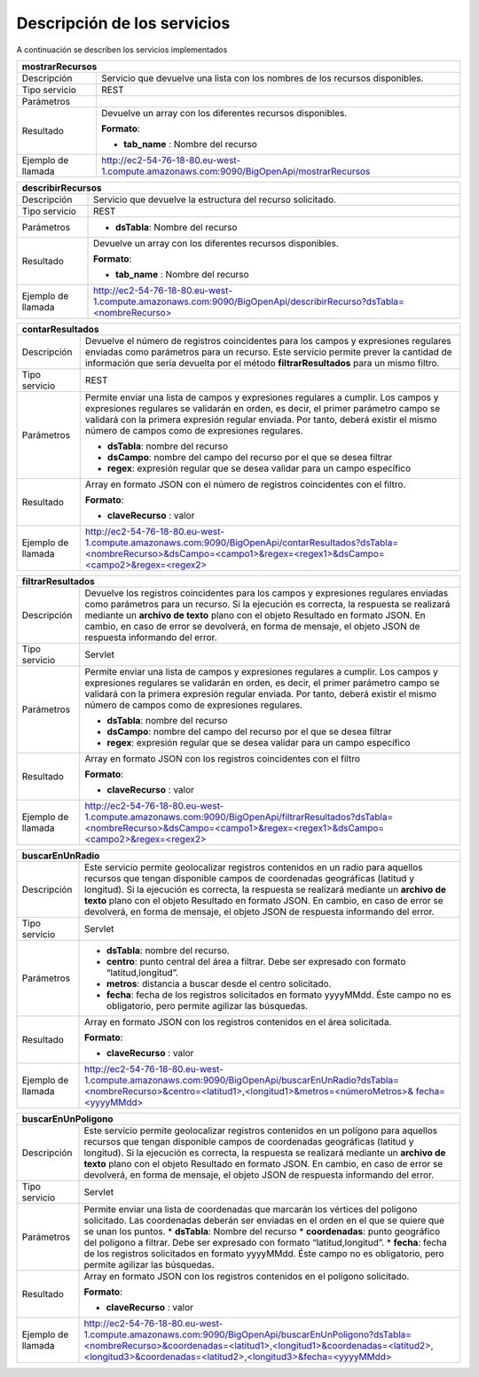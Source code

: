 ﻿Descripción de los servicios
=============================

A continuación se describen los servicios implementados

+------------------------+--------------------------------------------------------------------------------------------------------------------------------+
| mostrarRecursos                                                                                                                                         |
+========================+================================================================================================================================+
| Descripción            | Servicio que devuelve una lista con los nombres de los recursos disponibles.                                                   |
+------------------------+--------------------------------------------------------------------------------------------------------------------------------+
| Tipo servicio          | REST                                                                                                                           |
+------------------------+--------------------------------------------------------------------------------------------------------------------------------+
| Parámetros             |                                                                                                                                |
+------------------------+--------------------------------------------------------------------------------------------------------------------------------+
| Resultado              | Devuelve un array con los diferentes recursos disponibles.                                                                     |
|                        |                                                                                                                                |
|                        | **Formato**:                                                                                                                   |
|                        |                                                                                                                                |
|                        | * **tab_name** :  Nombre del recurso                                                                                           |
+------------------------+--------------------------------------------------------------------------------------------------------------------------------+
| Ejemplo de llamada     | http://ec2-54-76-18-80.eu-west-1.compute.amazonaws.com:9090/BigOpenApi/mostrarRecursos                                         |
+------------------------+--------------------------------------------------------------------------------------------------------------------------------+
                                                                                                                  
+------------------------+-----------------------------------------------------------------------------------------------------------------------------------------------+
| describirRecursos                                                                                                                                                      |
+========================+===============================================================================================================================================+
| Descripción            | Servicio que devuelve la estructura del recurso solicitado.                                                                                   |
+------------------------+-----------------------------------------------------------------------------------------------------------------------------------------------+
| Tipo servicio          | REST                                                                                                                                          |
+------------------------+-----------------------------------------------------------------------------------------------------------------------------------------------+
| Parámetros             | * **dsTabla**: Nombre del recurso                                                                                                             |
+------------------------+-----------------------------------------------------------------------------------------------------------------------------------------------+
| Resultado              | Devuelve un array con los diferentes recursos disponibles.                                                                                    |
|                        |                                                                                                                                               |
|                        | **Formato**:                                                                                                                                  |
|                        |                                                                                                                                               |
|                        | * **tab_name** :  Nombre del recurso                                                                                                          |
+------------------------+-----------------------------------------------------------------------------------------------------------------------------------------------+
| Ejemplo de llamada     | `http://ec2-54-76-18-80.eu-west-1.compute.amazonaws.com:9090/BigOpenApi/describirRecurso?dsTabla=<nombreRecurso>`_                            |
+------------------------+-----------------------------------------------------------------------------------------------------------------------------------------------+

.. _http://ec2-54-76-18-80.eu-west-1.compute.amazonaws.com:9090/BigOpenApi/describirRecurso?dsTabla=<nombreRecurso>: http://ec2-54-76-18-80.eu-west-1.compute.amazonaws.com:9090/BigOpenApi/describirRecurso?dsTabla=<nombreRecurso>

+------------------------+------------------------------------------------------------------------------------------------------------------------------------------------------------------------------------------------------------------------------------------------------------------------------------------------------------------------------------------------------------------------------------------------------------+
| probarRecursos                                                                                                                                                                                                                                                                                                                                                                                                                      |
+========================+============================================================================================================================================================================================================================================================================================================================================================================================================+
| Descripción            | Servicio que devuelve 100 elementos del recurso solicitado de forma rápida, para 
|                        | |poder comprobar el tipo de información contenida en el recurso. Si la ejecución es correcta, la respuesta se realizará mediante un **archivo de texto** plano con el objeto Resultado en formato JSON. En cambio, en caso de error se devolverá, en forma de mensaje, el objeto JSON de respuesta informando del error.   |
+------------------------+------------------------------------------------------------------------------------------------------------------------------------------------------------------------------------------------------------------------------------------------------------------------------------------------------------------------------------------------------------------------------------------------------------+
| Tipo servicio          | Servlet                                                                                                                                                                                                                                                                                                                                                                                                    |
+------------------------+------------------------------------------------------------------------------------------------------------------------------------------------------------------------------------------------------------------------------------------------------------------------------------------------------------------------------------------------------------------------------------------------------------+
| Parámetros             | * **dsTabla**: Nombre del recurso                                                                                                                                                                                                                                                                                                                                                                          |
+------------------------+------------------------------------------------------------------------------------------------------------------------------------------------------------------------------------------------------------------------------------------------------------------------------------------------------------------------------------------------------------------------------------------------------------+
| Resultado              | Array en formato JSON con los registros contenidos en el recurso.                                                                                                                                                                                                                                                                                                                                          |
|                        |                                                                                                                                                                                                                                                                                                                                                                                                            |
|                        | **Formato**:                                                                                                                                                                                                                                                                                                                                                                                               |
|                        |                                                                                                                                                                                                                                                                                                                                                                                                            |
|                        | * **claveRecurso** :  valor                                                                                                                                                                                                                                                                                                                                                                                |
+------------------------+------------------------------------------------------------------------------------------------------------------------------------------------------------------------------------------------------------------------------------------------------------------------------------------------------------------------------------------------------------------------------------------------------------+
| Ejemplo de llamada     | `http://ec2-54-76-18-80.eu-west-1.compute.amazonaws.com:9090/BigOpenApi/probarRecurso?dsTabla=<nombreRecurso>`_                                                                                                                                                                                                                                                                                            |
+------------------------+------------------------------------------------------------------------------------------------------------------------------------------------------------------------------------------------------------------------------------------------------------------------------------------------------------------------------------------------------------------------------------------------------------+

.. _http://ec2-54-76-18-80.eu-west-1.compute.amazonaws.com:9090/BigOpenApi/probarRecurso?dsTabla=<nombreRecurso>: http://ec2-54-76-18-80.eu-west-1.compute.amazonaws.com:9090/BigOpenApi/probarRecurso?dsTabla=<nombreRecurso>

+------------------------+--------------------------------------------------------------------------------------------------------------------------------------------------------------------------------------------------------------------------------------------------------------------------------------------------------------------------------------------------+
| contarResultados                                                                                                                                                                                                                                                                                                                                                          |
+========================+==================================================================================================================================================================================================================================================================================================================================================+
| Descripción            | Devuelve el número de registros coincidentes para los campos y expresiones regulares enviadas como parámetros para un recurso. Este servicio permite prever la cantidad de información que sería devuelta por el método **filtrarResultados** para un mismo filtro.                                                                              |
+------------------------+--------------------------------------------------------------------------------------------------------------------------------------------------------------------------------------------------------------------------------------------------------------------------------------------------------------------------------------------------+
| Tipo servicio          | REST                                                                                                                                                                                                                                                                                                                                             |
+------------------------+--------------------------------------------------------------------------------------------------------------------------------------------------------------------------------------------------------------------------------------------------------------------------------------------------------------------------------------------------+
| Parámetros             | Permite enviar una lista de campos y expresiones regulares a cumplir. Los campos y expresiones regulares se validarán en orden, es decir, el primer parámetro campo se validará con la primera expresión regular enviada. Por tanto, deberá existir el mismo número de campos como de expresiones regulares.                                     |
|                        |                                                                                                                                                                                                                                                                                                                                                  |
|                        | * **dsTabla**: nombre del recurso                                                                                                                                                                                                                                                                                                                |
|                        | * **dsCampo**: nombre del campo del recurso por el que se desea filtrar                                                                                                                                                                                                                                                                          |
|                        | * **regex**: expresión regular que se desea validar para un campo específico                                                                                                                                                                                                                                                                     |
+------------------------+--------------------------------------------------------------------------------------------------------------------------------------------------------------------------------------------------------------------------------------------------------------------------------------------------------------------------------------------------+
| Resultado              | Array en formato JSON con el número de registros coincidentes con el filtro.                                                                                                                                                                                                                                                                     |
|                        |                                                                                                                                                                                                                                                                                                                                                  |
|                        | **Formato**:                                                                                                                                                                                                                                                                                                                                     |
|                        |                                                                                                                                                                                                                                                                                                                                                  |
|                        | * **claveRecurso** :  valor                                                                                                                                                                                                                                                                                                                      |
+------------------------+--------------------------------------------------------------------------------------------------------------------------------------------------------------------------------------------------------------------------------------------------------------------------------------------------------------------------------------------------+
| Ejemplo de llamada     | `http://ec2-54-76-18-80.eu-west-1.compute.amazonaws.com:9090/BigOpenApi/contarResultados?dsTabla=<nombreRecurso>&dsCampo=<campo1>&regex=<regex1>&dsCampo=<campo2>&regex=<regex2>`_                                                                                                                                                               |
+------------------------+--------------------------------------------------------------------------------------------------------------------------------------------------------------------------------------------------------------------------------------------------------------------------------------------------------------------------------------------------+

.. _http://ec2-54-76-18-80.eu-west-1.compute.amazonaws.com:9090/BigOpenApi/contarResultados?dsTabla=<nombreRecurso>&dsCampo=<campo1>&regex=<regex1>&dsCampo=<campo2>&regex=<regex2>: http://ec2-54-76-18-80.eu-west-1.compute.amazonaws.com:9090/BigOpenApi/contarResultados?dsTabla=<nombreRecurso>&dsCampo=<campo1>&regex=<regex1>&dsCampo=<campo2>&regex=<regex2>

+------------------------+-----------------------------------------------------------------------------------------------------------------------------------------------------------------------------------------------------------------------------------------------------------------------------------------------------------------------------------------------------------------------------------+
| filtrarResultados                                                                                                                                                                                                                                                                                                                                                                                          |
+========================+===================================================================================================================================================================================================================================================================================================================================================================================+
| Descripción            | Devuelve los registros coincidentes para los campos y expresiones regulares enviadas como parámetros para un recurso. Si la ejecución es correcta, la respuesta se realizará mediante un **archivo de texto** plano con el objeto Resultado en formato JSON. En cambio, en caso de error se devolverá, en forma de mensaje, el objeto JSON de respuesta informando del error.     |
+------------------------+-----------------------------------------------------------------------------------------------------------------------------------------------------------------------------------------------------------------------------------------------------------------------------------------------------------------------------------------------------------------------------------+
| Tipo servicio          | Servlet                                                                                                                                                                                                                                                                                                                                                                           |
+------------------------+-----------------------------------------------------------------------------------------------------------------------------------------------------------------------------------------------------------------------------------------------------------------------------------------------------------------------------------------------------------------------------------+
| Parámetros             | Permite enviar una lista de campos y expresiones regulares a cumplir. Los campos y expresiones regulares se validarán en orden, es decir, el primer parámetro campo se validará con la primera expresión regular enviada. Por tanto, deberá existir el mismo número de campos como de expresiones regulares.                                                                      |
|                        |                                                                                                                                                                                                                                                                                                                                                                                   |
|                        | * **dsTabla**: nombre del recurso                                                                                                                                                                                                                                                                                                                                                 |
|                        | * **dsCampo**: nombre del campo del recurso por el que se desea filtrar                                                                                                                                                                                                                                                                                                           |
|                        | * **regex**: expresión regular que se desea validar para un campo específico                                                                                                                                                                                                                                                                                                      |
+------------------------+-----------------------------------------------------------------------------------------------------------------------------------------------------------------------------------------------------------------------------------------------------------------------------------------------------------------------------------------------------------------------------------+
| Resultado              | Array en formato JSON con los registros coincidentes con el filtro                                                                                                                                                                                                                                                                                                                |
|                        |                                                                                                                                                                                                                                                                                                                                                                                   |
|                        | **Formato**:                                                                                                                                                                                                                                                                                                                                                                      |
|                        |                                                                                                                                                                                                                                                                                                                                                                                   |
|                        | * **claveRecurso** :  valor                                                                                                                                                                                                                                                                                                                                                       |
+------------------------+-----------------------------------------------------------------------------------------------------------------------------------------------------------------------------------------------------------------------------------------------------------------------------------------------------------------------------------------------------------------------------------+
| Ejemplo de llamada     | `http://ec2-54-76-18-80.eu-west-1.compute.amazonaws.com:9090/BigOpenApi/filtrarResultados?dsTabla=<nombreRecurso>&dsCampo=<campo1>&regex=<regex1>&dsCampo=<campo2>&regex=<regex2>`_                                                                                                                                                                                               |
+------------------------+-----------------------------------------------------------------------------------------------------------------------------------------------------------------------------------------------------------------------------------------------------------------------------------------------------------------------------------------------------------------------------------+

.. _http://ec2-54-76-18-80.eu-west-1.compute.amazonaws.com:9090/BigOpenApi/filtrarResultados?dsTabla=<nombreRecurso>&dsCampo=<campo1>&regex=<regex1>&dsCampo=<campo2>&regex=<regex2>: http://ec2-54-76-18-80.eu-west-1.compute.amazonaws.com:9090/BigOpenApi/filtrarResultados?dsTabla=<nombreRecurso>&dsCampo=<campo1>&regex=<regex1>&dsCampo=<campo2>&regex=<regex2>

+------------------------+----------------------------------------------------------------------------------------------------------------------------------------------------------------------------------------------------------------------------------------------------------------------------------------------------------------------------------------------------------------------------------------------------------------------------------------+
| buscarEnUnRadio                                                                                                                                                                                                                                                                                                                                                                                                                                                 |
+========================+========================================================================================================================================================================================================================================================================================================================================================================================================================================+
| Descripción            | Este servicio permite geolocalizar registros contenidos en un radio para aquellos recursos que tengan disponible campos de coordenadas geográficas (latitud y longitud). Si la ejecución es correcta, la respuesta se realizará mediante un **archivo de texto** plano con el objeto Resultado en formato JSON. En cambio, en caso de error se devolverá, en forma de mensaje, el objeto JSON de respuesta informando del error.       |
+------------------------+----------------------------------------------------------------------------------------------------------------------------------------------------------------------------------------------------------------------------------------------------------------------------------------------------------------------------------------------------------------------------------------------------------------------------------------+
| Tipo servicio          | Servlet                                                                                                                                                                                                                                                                                                                                                                                                                                |
+------------------------+----------------------------------------------------------------------------------------------------------------------------------------------------------------------------------------------------------------------------------------------------------------------------------------------------------------------------------------------------------------------------------------------------------------------------------------+
| Parámetros             | * **dsTabla**: nombre del recurso.                                                                                                                                                                                                                                                                                                                                                                                                     |
|                        | * **centro**: punto central del área a filtrar. Debe ser expresado con formato “latitud,longitud”.                                                                                                                                                                                                                                                                                                                                     |
|                        | * **metros**: distancia a buscar desde el centro solicitado.                                                                                                                                                                                                                                                                                                                                                                           |
|                        | * **fecha**: fecha de los registros solicitados en formato yyyyMMdd. Éste campo no es obligatorio, pero permite agilizar las búsquedas.                                                                                                                                                                                                                                                                                                |
+------------------------+----------------------------------------------------------------------------------------------------------------------------------------------------------------------------------------------------------------------------------------------------------------------------------------------------------------------------------------------------------------------------------------------------------------------------------------+
| Resultado              | Array en formato JSON con los registros contenidos en el área solicitada.                                                                                                                                                                                                                                                                                                                                                              |
|                        |                                                                                                                                                                                                                                                                                                                                                                                                                                        |
|                        | **Formato**:                                                                                                                                                                                                                                                                                                                                                                                                                           |
|                        |                                                                                                                                                                                                                                                                                                                                                                                                                                        |
|                        | * **claveRecurso** :  valor                                                                                                                                                                                                                                                                                                                                                                                                            |
+------------------------+----------------------------------------------------------------------------------------------------------------------------------------------------------------------------------------------------------------------------------------------------------------------------------------------------------------------------------------------------------------------------------------------------------------------------------------+
| Ejemplo de llamada     | `http://ec2-54-76-18-80.eu-west-1.compute.amazonaws.com:9090/BigOpenApi/buscarEnUnRadio?dsTabla=<nombreRecurso>&centro=<latitud1>,<longitud1>&metros=<númeroMetros>& fecha=<yyyyMMdd>`_                                                                                                                                                                                                                                                |
+------------------------+----------------------------------------------------------------------------------------------------------------------------------------------------------------------------------------------------------------------------------------------------------------------------------------------------------------------------------------------------------------------------------------------------------------------------------------+

.. _http://ec2-54-76-18-80.eu-west-1.compute.amazonaws.com:9090/BigOpenApi/buscarEnUnRadio?dsTabla=<nombreRecurso>&centro=<latitud1>,<longitud1>&metros=<númeroMetros>& fecha=<yyyyMMdd>: http://ec2-54-76-18-80.eu-west-1.compute.amazonaws.com:9090/BigOpenApi/buscarEnUnRadio?dsTabla=<nombreRecurso>&centro=<latitud1>,<longitud1>&metros=<númeroMetros>& fecha=<yyyyMMdd>

+------------------------+------------------------------------------------------------------------------------------------------------------------------------------------------------------------------------------------------------------------------------------------------------------------------------------------------------------------------------------------------------------------------------------------------------------------------------------+
| buscarEnUnPoligono                                                                                                                                                                                                                                                                                                                                                                                                                                                |
+========================+==========================================================================================================================================================================================================================================================================================================================================================================================================================================+
| Descripción            | Este servicio permite geolocalizar registros contenidos en un polígono para aquellos recursos que tengan disponible campos de coordenadas geográficas (latitud y longitud). Si la ejecución es correcta, la respuesta se realizará mediante un **archivo de texto** plano con el objeto Resultado en formato JSON. En cambio, en caso de error se devolverá, en forma de mensaje, el objeto JSON de respuesta informando del error.      |
+------------------------+------------------------------------------------------------------------------------------------------------------------------------------------------------------------------------------------------------------------------------------------------------------------------------------------------------------------------------------------------------------------------------------------------------------------------------------+
| Tipo servicio          | Servlet                                                                                                                                                                                                                                                                                                                                                                                                                                  |
+------------------------+------------------------------------------------------------------------------------------------------------------------------------------------------------------------------------------------------------------------------------------------------------------------------------------------------------------------------------------------------------------------------------------------------------------------------------------+
| Parámetros             | Permite enviar una lista de coordenadas que marcarán los vértices del polígono solicitado. Las coordenadas deberán ser enviadas en el orden en el que se quiere que se unan los puntos.                                                                                                                                                                                                                                                  |
|                        | * **dsTabla**: Nombre del recurso                                                                                                                                                                                                                                                                                                                                                                                                        |
|                        | * **coordenadas**: punto geográfico del polígono a filtrar. Debe ser expresado con formato “latitud,longitud”.                                                                                                                                                                                                                                                                                                                           |
|                        | * **fecha**: fecha de los registros solicitados en formato yyyyMMdd. Éste campo no es obligatorio, pero permite agilizar las búsquedas.                                                                                                                                                                                                                                                                                                  |
+------------------------+------------------------------------------------------------------------------------------------------------------------------------------------------------------------------------------------------------------------------------------------------------------------------------------------------------------------------------------------------------------------------------------------------------------------------------------+
| Resultado              | Array en formato JSON con los registros contenidos en el polígono solicitado.                                                                                                                                                                                                                                                                                                                                                            |
|                        |                                                                                                                                                                                                                                                                                                                                                                                                                                          |
|                        | **Formato**:                                                                                                                                                                                                                                                                                                                                                                                                                             |
|                        |                                                                                                                                                                                                                                                                                                                                                                                                                                          |
|                        | * **claveRecurso** :  valor                                                                                                                                                                                                                                                                                                                                                                                                              |
+------------------------+------------------------------------------------------------------------------------------------------------------------------------------------------------------------------------------------------------------------------------------------------------------------------------------------------------------------------------------------------------------------------------------------------------------------------------------+
| Ejemplo de llamada     | `http://ec2-54-76-18-80.eu-west-1.compute.amazonaws.com:9090/BigOpenApi/buscarEnUnPoligono?dsTabla=<nombreRecurso>&coordenadas=<latitud1>,<longitud1>&coordenadas=<latitud2>,<longitud3>&coordenadas=<latitud2>,<longitud3>&fecha=<yyyyMMdd>`_                                                                                                                                                                                           |
+------------------------+------------------------------------------------------------------------------------------------------------------------------------------------------------------------------------------------------------------------------------------------------------------------------------------------------------------------------------------------------------------------------------------------------------------------------------------+

.. _http://ec2-54-76-18-80.eu-west-1.compute.amazonaws.com:9090/BigOpenApi/buscarEnUnPoligono?dsTabla=<nombreRecurso>&coordenadas=<latitud1>,<longitud1>&coordenadas=<latitud2>,<longitud3>&coordenadas=<latitud2>,<longitud3>&fecha=<yyyyMMdd>: http://ec2-54-76-18-80.eu-west-1.compute.amazonaws.com:9090/BigOpenApi/buscarEnUnPoligono?dsTabla=<nombreRecurso>&coordenadas=<latitud1>,<longitud1>&coordenadas=<latitud2>,<longitud3>&coordenadas=<latitud2>,<longitud3>&fecha=<yyyyMMdd>